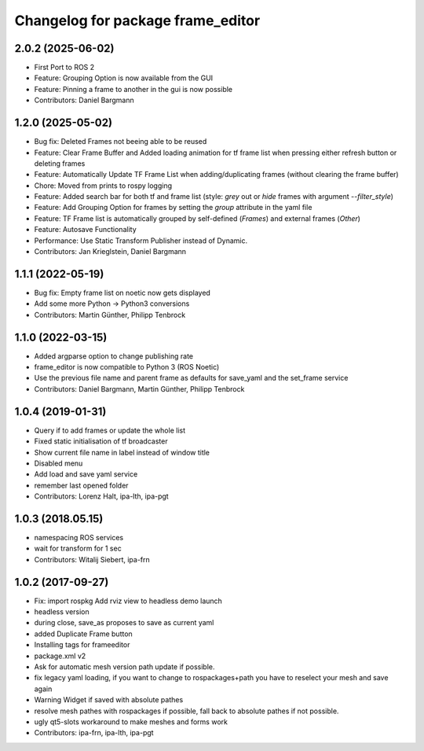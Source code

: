 ^^^^^^^^^^^^^^^^^^^^^^^^^^^^^^^^^^
Changelog for package frame_editor
^^^^^^^^^^^^^^^^^^^^^^^^^^^^^^^^^^

2.0.2 (2025-06-02)
------------------
* First Port to ROS 2
* Feature: Grouping Option is now available from the GUI
* Feature: Pinning a frame to another in the gui is now possible
* Contributors: Daniel Bargmann

1.2.0 (2025-05-02)
------------------
* Bug fix: Deleted Frames not beeing able to be reused
* Feature: Clear Frame Buffer and Added loading animation for tf frame list when pressing either refresh button or deleting frames
* Feature: Automatically Update TF Frame List when adding/duplicating frames (without clearing the frame buffer)
* Chore: Moved from prints to rospy logging
* Feature: Added search bar for both tf and frame list (style: `grey` out or `hide` frames with argument `--filter_style`)
* Feature: Add Grouping Option for frames by setting the `group` attribute in the yaml file
* Feature: TF Frame list is automatically grouped by self-defined (`Frames`) and external frames (`Other`)
* Feature: Autosave Functionality
* Performance: Use Static Transform Publisher instead of Dynamic.
* Contributors: Jan Krieglstein, Daniel Bargmann

1.1.1 (2022-05-19)
------------------
* Bug fix: Empty frame list on noetic now gets displayed
* Add some more Python -> Python3 conversions
* Contributors: Martin Günther, Philipp Tenbrock

1.1.0 (2022-03-15)
------------------
* Added argparse option to change publishing rate
* frame_editor is now compatible to Python 3 (ROS Noetic)
* Use the previous file name and parent frame as defaults for save_yaml and the set_frame service
* Contributors: Daniel Bargmann, Martin Günther, Philipp Tenbrock

1.0.4 (2019-01-31)
------------------
* Query if to add frames or update the whole list
* Fixed static initialisation of tf broadcaster
* Show current file name in label instead of window title
* Disabled menu
* Add load and save yaml service
* remember last opened folder
* Contributors: Lorenz Halt, ipa-lth, ipa-pgt

1.0.3 (2018.05.15)
------------------
* namespacing ROS services
* wait for transform for 1 sec
* Contributors: Witalij Siebert, ipa-frn

1.0.2 (2017-09-27)
------------------
* Fix: import rospkg
  Add rviz view to headless demo launch
* headless version
* during close, save_as proposes to save as current yaml
* added Duplicate Frame button
* Installing tags for frameeditor
* package.xml v2
* Ask for automatic mesh version path update if possible.
* fix legacy yaml loading, if you want to change to rospackages+path you have to reselect your mesh and save again
* Warning Widget if saved with absolute pathes
* resolve mesh pathes with rospackages if possible, fall back to absolute pathes if not possible.
* ugly qt5-slots workaround to make meshes and forms work
* Contributors: ipa-frn, ipa-lth, ipa-pgt
